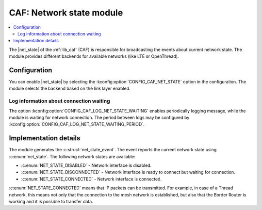 .. _caf_net_state:

CAF: Network state module
#########################

.. contents::
   :local:
   :depth: 2

The |net_state| of the :ref:`lib_caf` (CAF) is responsible for broadcasting the events about current network state.
The module provides different backends for available networks (like LTE or OpenThread).

Configuration
*************

You can enable |net_state| by selecting the :kconfig:option:`CONFIG_CAF_NET_STATE` option in the configuration.
The module selects the backend based on the link layer enabled.

Log information about connection waiting
========================================

The option :kconfig:option:`CONFIG_CAF_LOG_NET_STATE_WAITING` enables periodically logging message, while the module is waiting for network connection.
The period between logs may be configured by :kconfig:option:`CONFIG_CAF_LOG_NET_STATE_WAITING_PERIOD`.

Implementation details
**********************

The module generates the :c:struct:`net_state_event`.
The event reports the current network state using :c:enum:`net_state`.
The following network states are available:

* :c:enum:`NET_STATE_DISABLED` - Network interface is disabled.
* :c:enum:`NET_STATE_DISCONNECTED` - Network interface is ready to connect but waiting for connection.
* :c:enum:`NET_STATE_CONNECTED` - Network interface is connected.

:c:enum:`NET_STATE_CONNECTED` means that IP packets can be transmitted.
For example, in case of a Thread network, this means not only that the connection to the mesh network is established, but also that the Border Router is working and it is possible to transfer data.

